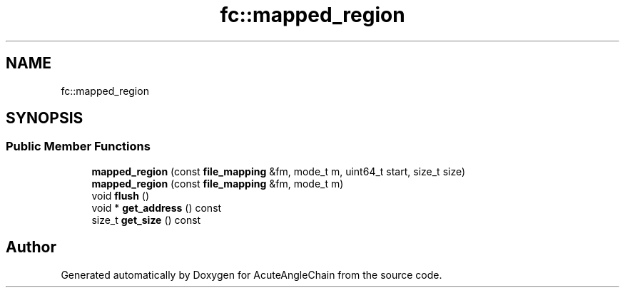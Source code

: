 .TH "fc::mapped_region" 3 "Sun Jun 3 2018" "AcuteAngleChain" \" -*- nroff -*-
.ad l
.nh
.SH NAME
fc::mapped_region
.SH SYNOPSIS
.br
.PP
.SS "Public Member Functions"

.in +1c
.ti -1c
.RI "\fBmapped_region\fP (const \fBfile_mapping\fP &fm, mode_t m, uint64_t start, size_t size)"
.br
.ti -1c
.RI "\fBmapped_region\fP (const \fBfile_mapping\fP &fm, mode_t m)"
.br
.ti -1c
.RI "void \fBflush\fP ()"
.br
.ti -1c
.RI "void * \fBget_address\fP () const"
.br
.ti -1c
.RI "size_t \fBget_size\fP () const"
.br
.in -1c

.SH "Author"
.PP 
Generated automatically by Doxygen for AcuteAngleChain from the source code\&.
